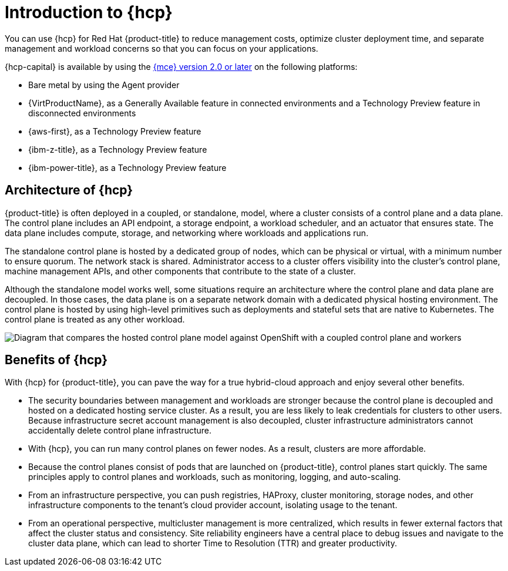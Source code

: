 // Module included in the following assemblies:
//
// * architecture/control-plane.adoc
// * hosted-control-planes/index.adoc


:_mod-docs-content-type: CONCEPT
[id="hosted-control-planes-overview_{context}"]
= Introduction to {hcp}

You can use {hcp} for Red Hat {product-title} to reduce management costs, optimize cluster deployment time, and separate management and workload concerns so that you can focus on your applications.

{hcp-capital} is available by using the link:https://access.redhat.com/documentation/en-us/red_hat_advanced_cluster_management_for_kubernetes/2.9/html/clusters/cluster_mce_overview#cluster_mce_overview[{mce} version 2.0 or later] on the following platforms:

* Bare metal by using the Agent provider
* {VirtProductName}, as a Generally Available feature in connected environments and a Technology Preview feature in disconnected environments
* {aws-first}, as a Technology Preview feature
* {ibm-z-title}, as a Technology Preview feature
* {ibm-power-title}, as a Technology Preview feature

[id="hosted-control-planes-architecture_{context}"]
== Architecture of {hcp}

{product-title} is often deployed in a coupled, or standalone, model, where a cluster consists of a control plane and a data plane. The control plane includes an API endpoint, a storage endpoint, a workload scheduler, and an actuator that ensures state. The data plane includes compute, storage, and networking where workloads and applications run.

The standalone control plane is hosted by a dedicated group of nodes, which can be physical or virtual, with a minimum number to ensure quorum. The network stack is shared. Administrator access to a cluster offers visibility into the cluster's control plane, machine management APIs, and other components that contribute to the state of a cluster.

Although the standalone model works well, some situations require an architecture where the control plane and data plane are decoupled. In those cases, the data plane is on a separate network domain with a dedicated physical hosting environment. The control plane is hosted by using high-level primitives such as deployments and stateful sets that are native to Kubernetes. The control plane is treated as any other workload.

image::hosted-control-planes-diagram.png[Diagram that compares the hosted control plane model against OpenShift with a coupled control plane and workers]

[id="hosted-control-planes-benefits_{context}"]
== Benefits of {hcp}

With {hcp} for {product-title}, you can pave the way for a true hybrid-cloud approach and enjoy several other benefits.

* The security boundaries between management and workloads are stronger because the control plane is decoupled and hosted on a dedicated hosting service cluster. As a result, you are less likely to leak credentials for clusters to other users. Because infrastructure secret account management is also decoupled, cluster infrastructure administrators cannot accidentally delete control plane infrastructure.

* With {hcp}, you can run many control planes on fewer nodes. As a result, clusters are more affordable.

* Because the control planes consist of pods that are launched on {product-title}, control planes start quickly. The same principles apply to control planes and workloads, such as monitoring, logging, and auto-scaling.

* From an infrastructure perspective, you can push registries, HAProxy, cluster monitoring, storage nodes, and other infrastructure components to the tenant's cloud provider account, isolating usage to the tenant.

* From an operational perspective, multicluster management is more centralized, which results in fewer external factors that affect the cluster status and consistency. Site reliability engineers have a central place to debug issues and navigate to the cluster data plane, which can lead to shorter Time to Resolution (TTR) and greater productivity.
